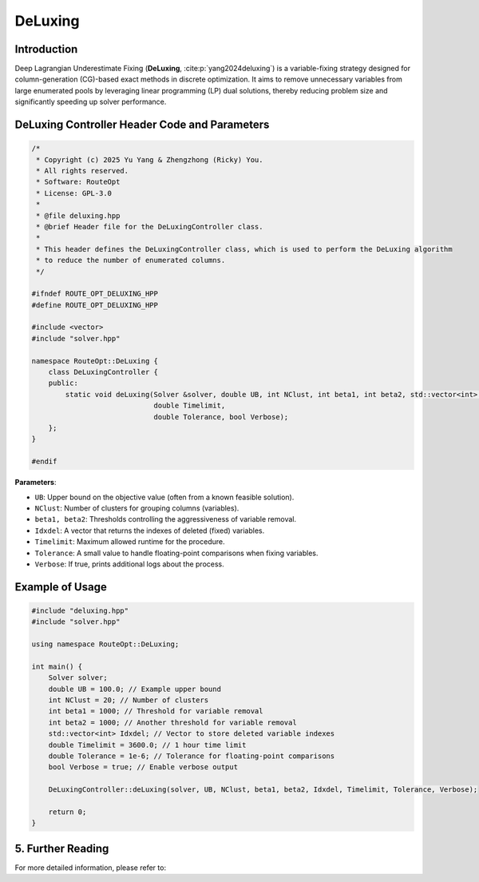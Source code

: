DeLuxing
====================

Introduction
---------------

Deep Lagrangian Underestimate Fixing (**DeLuxing**, :cite:p:`yang2024deluxing`) is a variable-fixing strategy designed for
column-generation (CG)-based exact methods in discrete optimization. It aims to remove unnecessary 
variables from large enumerated pools by leveraging linear programming (LP) dual solutions, thereby 
reducing problem size and significantly speeding up solver performance.


DeLuxing Controller Header Code and Parameters
--------------------------------------------------

.. code-block:: cpp

    /*
     * Copyright (c) 2025 Yu Yang & Zhengzhong (Ricky) You.
     * All rights reserved.
     * Software: RouteOpt
     * License: GPL-3.0
     *
     * @file deluxing.hpp
     * @brief Header file for the DeLuxingController class.
     *
     * This header defines the DeLuxingController class, which is used to perform the DeLuxing algorithm
     * to reduce the number of enumerated columns.
     */

    #ifndef ROUTE_OPT_DELUXING_HPP
    #define ROUTE_OPT_DELUXING_HPP

    #include <vector>
    #include "solver.hpp"

    namespace RouteOpt::DeLuxing {
        class DeLuxingController {
        public:
            static void deLuxing(Solver &solver, double UB, int NClust, int beta1, int beta2, std::vector<int> &Idxdel,
                                 double Timelimit,
                                 double Tolerance, bool Verbose);
        };
    }

    #endif

**Parameters**:

- ``UB``: Upper bound on the objective value (often from a known feasible solution).  
- ``NClust``: Number of clusters for grouping columns (variables).  
- ``beta1, beta2``: Thresholds controlling the aggressiveness of variable removal.  
- ``Idxdel``: A vector that returns the indexes of deleted (fixed) variables.  
- ``Timelimit``: Maximum allowed runtime for the procedure.  
- ``Tolerance``: A small value to handle floating-point comparisons when fixing variables.  
- ``Verbose``: If true, prints additional logs about the process.  

Example of Usage
----------------------
.. code-block:: cpp

    #include "deluxing.hpp"
    #include "solver.hpp"

    using namespace RouteOpt::DeLuxing;

    int main() {
        Solver solver;
        double UB = 100.0; // Example upper bound
        int NClust = 20; // Number of clusters
        int beta1 = 1000; // Threshold for variable removal
        int beta2 = 1000; // Another threshold for variable removal
        std::vector<int> Idxdel; // Vector to store deleted variable indexes
        double Timelimit = 3600.0; // 1 hour time limit
        double Tolerance = 1e-6; // Tolerance for floating-point comparisons
        bool Verbose = true; // Enable verbose output

        DeLuxingController::deLuxing(solver, UB, NClust, beta1, beta2, Idxdel, Timelimit, Tolerance, Verbose);

        return 0;
    }

5. Further Reading
------------------

For more detailed information, please refer to:

.. bibliography::
   :filter: key in {"yang2024deluxing"}

